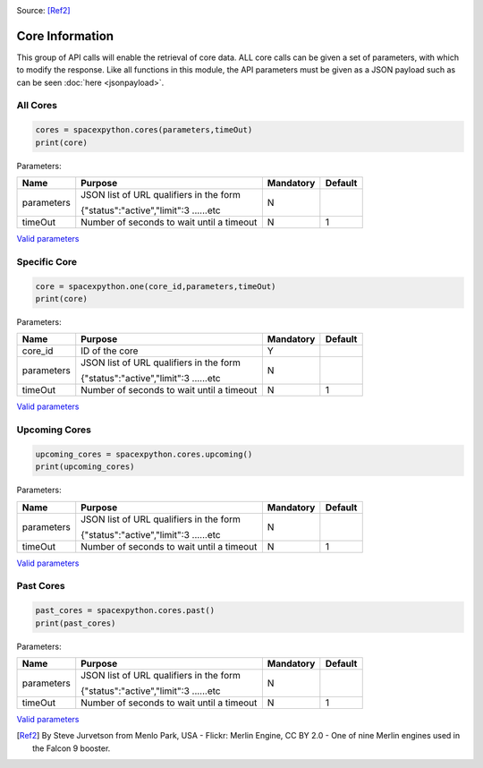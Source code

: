 .. image:: ../images/SpaceX_factory_Merlin_engine.jpg
   :scale: 12 %

Source: [Ref2]_

Core Information
*******************

This group of API calls will enable the retrieval of core data. ALL core calls can be given a set of parameters, with which to modify the response.
Like all functions in this module, the API parameters must be given as a JSON payload such as can be seen :doc:`here <jsonpayload>`.

All Cores
````````````

.. code-block:: python

    cores = spacexpython.cores(parameters,timeOut)
    print(core)

Parameters:

.. tabularcolumns:: |1|1|C|C|

+------------+-------------------------------------------+-----------+---------+
| Name       | Purpose                                   | Mandatory | Default |
+============+===========================================+===========+=========+
| parameters | JSON list of URL qualifiers in the form   |      N    |         |
+            +                                           +           +         +
|            | {"status":"active","limit":3 ......etc    |           |         |
+------------+-------------------------------------------+-----------+---------+
| timeOut    | Number of seconds to wait until a timeout |      N    |    1    |
+------------+-------------------------------------------+-----------+---------+

`Valid parameters <https://docs.spacexdata.com/?version=latest#8841c0cf-4341-4c73-852e-df4d90a7db98>`_

Specific Core
````````````````

.. code-block:: python

    core = spacexpython.one(core_id,parameters,timeOut)
    print(core)

Parameters:

.. tabularcolumns:: |1|1|C|C|

+------------+-------------------------------------------+-----------+---------+
| Name       | Purpose                                   | Mandatory | Default |
+============+===========================================+===========+=========+
| core_id    | ID of the core                            |      Y    |         |
+------------+-------------------------------------------+-----------+---------+
| parameters | JSON list of URL qualifiers in the form   |      N    |         |
+            +                                           +           +         +
|            | {"status":"active","limit":3 ......etc    |           |         |
+------------+-------------------------------------------+-----------+---------+
| timeOut    | Number of seconds to wait until a timeout |      N    |    1    |
+------------+-------------------------------------------+-----------+---------+

`Valid parameters <https://docs.spacexdata.com/?version=latest#dc18b875-5f98-4e44-a124-ad95647335dc>`_

Upcoming Cores
`````````````````

.. code-block:: python

    upcoming_cores = spacexpython.cores.upcoming()
    print(upcoming_cores)

Parameters:

.. tabularcolumns:: |1|1|C|C|

+------------+-------------------------------------------+-----------+---------+
| Name       | Purpose                                   | Mandatory | Default |
+============+===========================================+===========+=========+
| parameters | JSON list of URL qualifiers in the form   |      N    |         |
+            +                                           +           +         +
|            | {"status":"active","limit":3 ......etc    |           |         |
+------------+-------------------------------------------+-----------+---------+
| timeOut    | Number of seconds to wait until a timeout |      N    |    1    |
+------------+-------------------------------------------+-----------+---------+

`Valid parameters <https://docs.spacexdata.com/?version=latest#a22624ca-36bd-4d20-932c-f5c1897ae75b>`_

Past Cores
`````````````

.. code-block:: python

    past_cores = spacexpython.cores.past()
    print(past_cores)

Parameters:

.. tabularcolumns:: |1|1|C|C|

+------------+-------------------------------------------+-----------+---------+
| Name       | Purpose                                   | Mandatory | Default |
+============+===========================================+===========+=========+
| parameters | JSON list of URL qualifiers in the form   |      N    |         |
+            +                                           +           +         +
|            | {"status":"active","limit":3 ......etc    |           |         |
+------------+-------------------------------------------+-----------+---------+
| timeOut    | Number of seconds to wait until a timeout |      N    |    1    |
+------------+-------------------------------------------+-----------+---------+

`Valid parameters <https://docs.spacexdata.com/?version=latest#3e925329-8706-4859-8a7b-d6bcfd1d866a>`_

.. [Ref2] By Steve Jurvetson from Menlo Park, USA - Flickr: Merlin Engine, CC BY 2.0 - One of nine Merlin engines used in the Falcon 9 booster.